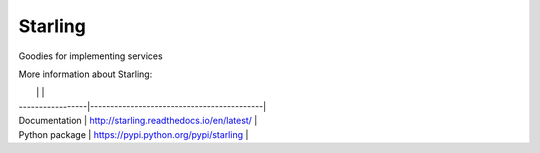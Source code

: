 Starling
========
Goodies for implementing services


More information about Starling:

|                  |                                           |
| -----------------|-------------------------------------------|
| Documentation    | http://starling.readthedocs.io/en/latest/ |
| Python package   | https://pypi.python.org/pypi/starling     |
